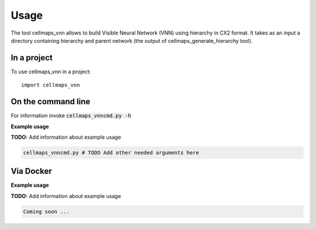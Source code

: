 =====
Usage
=====

The tool cellmaps_vnn allows to build Visible Neural Network (VNN) using hierarchy in CX2 format. It takes as an input
a directory containing hierarchy and parent network (the output of cellmaps_generate_hierarchy tool).

In a project
--------------

To use cellmaps_vnn in a project::

    import cellmaps_vnn

On the command line
---------------------

For information invoke :code:`cellmaps_vnncmd.py -h`

**Example usage**

**TODO:** Add information about example usage

.. code-block::

   cellmaps_vnncmd.py # TODO Add other needed arguments here

Via Docker
---------------

**Example usage**

**TODO:** Add information about example usage


.. code-block::

   Coming soon ...


